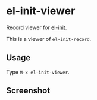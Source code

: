 * el-init-viewer

Record viewer for [[https://github.com/HKey/el-init][el-init]].

This is a viewer of =el-init-record=.

** Usage

Type =M-x el-init-viewer=.

** Screenshot

[[file:screenshot.png]]
